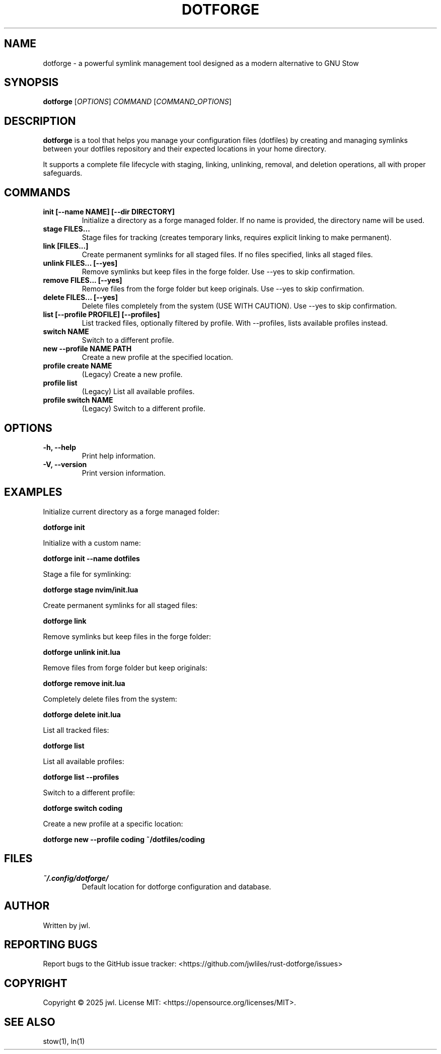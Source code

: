 .TH DOTFORGE 1 "April 2025" "dotforge 0.3.1" "User Commands"
.SH NAME
dotforge \- a powerful symlink management tool designed as a modern alternative to GNU Stow
.SH SYNOPSIS
.B dotforge
[\fIOPTIONS\fR]
\fICOMMAND\fR
[\fICOMMAND_OPTIONS\fR]
.SH DESCRIPTION
.B dotforge
is a tool that helps you manage your configuration files (dotfiles) by creating and managing symlinks between your dotfiles repository and their expected locations in your home directory.
.PP
It supports a complete file lifecycle with staging, linking, unlinking, removal, and deletion operations, all with proper safeguards. 
.SH COMMANDS
.TP
.B init [--name NAME] [--dir DIRECTORY]
Initialize a directory as a forge managed folder. If no name is provided, the directory name will be used.
.TP
.B stage FILES...
Stage files for tracking (creates temporary links, requires explicit linking to make permanent).
.TP
.B link [FILES...]
Create permanent symlinks for all staged files. If no files specified, links all staged files.
.TP
.B unlink FILES... [--yes]
Remove symlinks but keep files in the forge folder. Use --yes to skip confirmation.
.TP
.B remove FILES... [--yes]
Remove files from the forge folder but keep originals. Use --yes to skip confirmation.
.TP
.B delete FILES... [--yes]
Delete files completely from the system (USE WITH CAUTION). Use --yes to skip confirmation.
.TP
.B list [--profile PROFILE] [--profiles]
List tracked files, optionally filtered by profile. With --profiles, lists available profiles instead.
.TP
.B switch NAME
Switch to a different profile.
.TP
.B new --profile NAME PATH
Create a new profile at the specified location.
.TP
.B profile create NAME
(Legacy) Create a new profile.
.TP
.B profile list
(Legacy) List all available profiles.
.TP
.B profile switch NAME
(Legacy) Switch to a different profile.
.SH OPTIONS
.TP
.B \-h, \-\-help
Print help information.
.TP
.B \-V, \-\-version
Print version information.
.SH EXAMPLES
.PP
Initialize current directory as a forge managed folder:
.PP
.B dotforge init
.PP
Initialize with a custom name:
.PP
.B dotforge init --name dotfiles
.PP
Stage a file for symlinking:
.PP
.B dotforge stage nvim/init.lua
.PP
Create permanent symlinks for all staged files:
.PP
.B dotforge link
.PP
Remove symlinks but keep files in the forge folder:
.PP
.B dotforge unlink init.lua
.PP
Remove files from forge folder but keep originals:
.PP
.B dotforge remove init.lua
.PP
Completely delete files from the system:
.PP
.B dotforge delete init.lua
.PP
List all tracked files:
.PP
.B dotforge list
.PP
List all available profiles:
.PP
.B dotforge list --profiles
.PP
Switch to a different profile:
.PP
.B dotforge switch coding
.PP
Create a new profile at a specific location:
.PP
.B dotforge new --profile coding ~/dotfiles/coding
.SH FILES
.TP
.I ~/.config/dotforge/
Default location for dotforge configuration and database.
.SH AUTHOR
Written by jwl.
.SH REPORTING BUGS
Report bugs to the GitHub issue tracker: <https://github.com/jwliles/rust-dotforge/issues>
.SH COPYRIGHT
Copyright \(co 2025 jwl. License MIT: <https://opensource.org/licenses/MIT>.
.SH SEE ALSO
stow(1), ln(1)